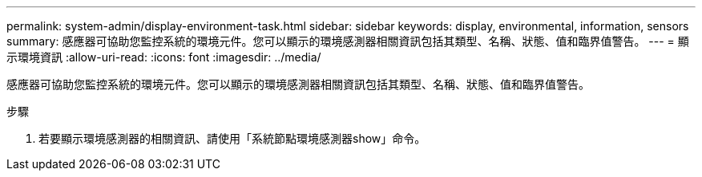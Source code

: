 ---
permalink: system-admin/display-environment-task.html 
sidebar: sidebar 
keywords: display, environmental, information, sensors 
summary: 感應器可協助您監控系統的環境元件。您可以顯示的環境感測器相關資訊包括其類型、名稱、狀態、值和臨界值警告。 
---
= 顯示環境資訊
:allow-uri-read: 
:icons: font
:imagesdir: ../media/


[role="lead"]
感應器可協助您監控系統的環境元件。您可以顯示的環境感測器相關資訊包括其類型、名稱、狀態、值和臨界值警告。

.步驟
. 若要顯示環境感測器的相關資訊、請使用「系統節點環境感測器show」命令。

